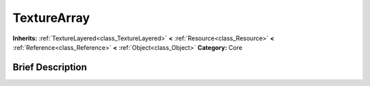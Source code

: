 .. Generated automatically by doc/tools/makerst.py in Godot's source tree.
.. DO NOT EDIT THIS FILE, but the TextureArray.xml source instead.
.. The source is found in doc/classes or modules/<name>/doc_classes.

.. _class_TextureArray:

TextureArray
============

**Inherits:** :ref:`TextureLayered<class_TextureLayered>` **<** :ref:`Resource<class_Resource>` **<** :ref:`Reference<class_Reference>` **<** :ref:`Object<class_Object>`
**Category:** Core

Brief Description
-----------------




